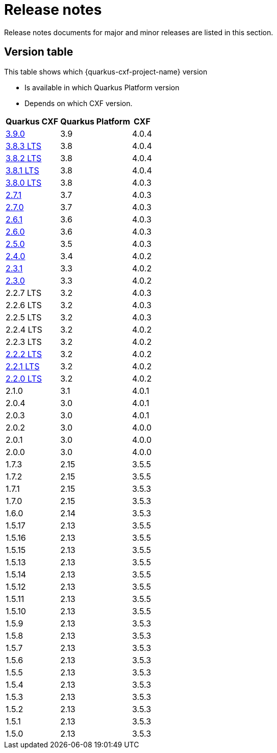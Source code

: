 = Release notes

Release notes documents for major and minor releases are listed in this section.

[[version-table]]
== Version table

This table shows which {quarkus-cxf-project-name} version

* Is available in which Quarkus Platform version
* Depends on which CXF version.

[%autowidth,stripes=hover]
|===
| Quarkus CXF | Quarkus Platform | CXF

| xref:release-notes/3.9.0.adoc[3.9.0] | 3.9 | 4.0.4

| xref:release-notes/3.8.3.adoc[3.8.3 LTS] | 3.8 | 4.0.4
| xref:release-notes/3.8.2.adoc[3.8.2 LTS] | 3.8 | 4.0.4
| xref:release-notes/3.8.1.adoc[3.8.1 LTS] | 3.8 | 4.0.4
| xref:release-notes/3.8.0.adoc[3.8.0 LTS] | 3.8 | 4.0.3

| xref:release-notes/2.7.1.adoc[2.7.1] | 3.7 | 4.0.3
| xref:release-notes/2.7.0.adoc[2.7.0] | 3.7 | 4.0.3

| xref:release-notes/2.6.1.adoc[2.6.1] | 3.6 | 4.0.3
| xref:release-notes/2.6.0.adoc[2.6.0] | 3.6 | 4.0.3

| xref:release-notes/2.5.0.adoc[2.5.0] | 3.5 | 4.0.3

| xref:release-notes/2.4.0.adoc[2.4.0] | 3.4 | 4.0.2

| xref:release-notes/2.3.1.adoc[2.3.1] | 3.3 | 4.0.2
| xref:release-notes/2.3.0.adoc[2.3.0] | 3.3 | 4.0.2

| 2.2.7 LTS | 3.2 | 4.0.3
| 2.2.6 LTS | 3.2 | 4.0.3
| 2.2.5 LTS | 3.2 | 4.0.3
| 2.2.4 LTS | 3.2 | 4.0.2
| 2.2.3 LTS | 3.2 | 4.0.2
| xref:release-notes/2.2.2.adoc[2.2.2 LTS] | 3.2 | 4.0.2
| xref:release-notes/2.2.1.adoc[2.2.1 LTS] | 3.2 | 4.0.2
| xref:release-notes/2.2.0.adoc[2.2.0 LTS] | 3.2 | 4.0.2

| 2.1.0 | 3.1 | 4.0.1

| 2.0.4 | 3.0 | 4.0.1
| 2.0.3 | 3.0 | 4.0.1
| 2.0.2 | 3.0 | 4.0.0
| 2.0.1 | 3.0 | 4.0.0
| 2.0.0 | 3.0 | 4.0.0

| 1.7.3 | 2.15 | 3.5.5
| 1.7.2 | 2.15 | 3.5.5
| 1.7.1 | 2.15 | 3.5.3
| 1.7.0 | 2.15 | 3.5.3

| 1.6.0 | 2.14 | 3.5.3

| 1.5.17 | 2.13 | 3.5.5
| 1.5.16 | 2.13 | 3.5.5
| 1.5.15 | 2.13 | 3.5.5
| 1.5.13 | 2.13 | 3.5.5
| 1.5.14 | 2.13 | 3.5.5
| 1.5.12 | 2.13 | 3.5.5
| 1.5.11 | 2.13 | 3.5.5
| 1.5.10 | 2.13 | 3.5.5
| 1.5.9 | 2.13 | 3.5.3
| 1.5.8 | 2.13 | 3.5.3
| 1.5.7 | 2.13 | 3.5.3
| 1.5.6 | 2.13 | 3.5.3
| 1.5.5 | 2.13 | 3.5.3
| 1.5.4 | 2.13 | 3.5.3
| 1.5.3 | 2.13 | 3.5.3
| 1.5.2 | 2.13 | 3.5.3
| 1.5.1 | 2.13 | 3.5.3
| 1.5.0 | 2.13 | 3.5.3

|===
